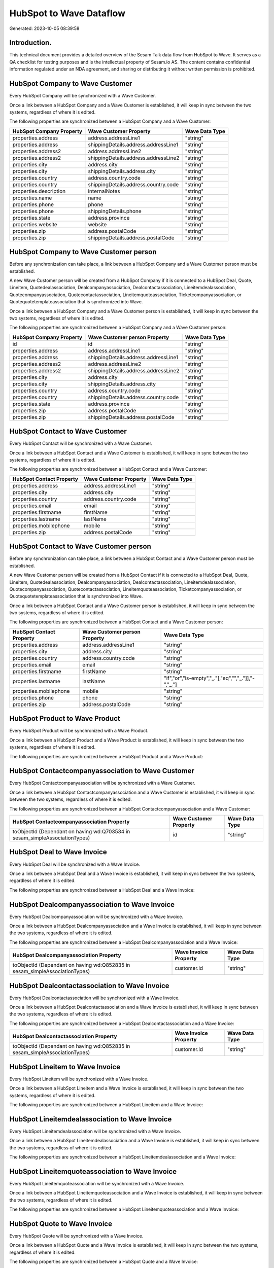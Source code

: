 ========================
HubSpot to Wave Dataflow
========================

Generated: 2023-10-05 08:39:58

Introduction.
------------

This technical document provides a detailed overview of the Sesam Talk data flow from HubSpot to Wave. It serves as a QA checklist for testing purposes and is the intellectual property of Sesam.io AS. The content contains confidential information regulated under an NDA agreement, and sharing or distributing it without written permission is prohibited.

HubSpot Company to Wave Customer
--------------------------------
Every HubSpot Company will be synchronized with a Wave Customer.

Once a link between a HubSpot Company and a Wave Customer is established, it will keep in sync between the two systems, regardless of where it is edited.

The following properties are synchronized between a HubSpot Company and a Wave Customer:

.. list-table::
   :header-rows: 1

   * - HubSpot Company Property
     - Wave Customer Property
     - Wave Data Type
   * - properties.address
     - address.addressLine1
     - "string"
   * - properties.address
     - shippingDetails.address.addressLine1
     - "string"
   * - properties.address2
     - address.addressLine2
     - "string"
   * - properties.address2
     - shippingDetails.address.addressLine2
     - "string"
   * - properties.city
     - address.city
     - "string"
   * - properties.city
     - shippingDetails.address.city
     - "string"
   * - properties.country
     - address.country.code
     - "string"
   * - properties.country
     - shippingDetails.address.country.code
     - "string"
   * - properties.description
     - internalNotes
     - "string"
   * - properties.name
     - name
     - "string"
   * - properties.phone
     - phone
     - "string"
   * - properties.phone
     - shippingDetails.phone
     - "string"
   * - properties.state
     - address.province
     - "string"
   * - properties.website
     - website
     - "string"
   * - properties.zip
     - address.postalCode
     - "string"
   * - properties.zip
     - shippingDetails.address.postalCode
     - "string"


HubSpot Company to Wave Customer person
---------------------------------------
Before any synchronization can take place, a link between a HubSpot Company and a Wave Customer person must be established.

A new Wave Customer person will be created from a HubSpot Company if it is connected to a HubSpot Deal, Quote, Lineitem, Quotedealassociation, Dealcompanyassociation, Dealcontactassociation, Lineitemdealassociation, Quotecompanyassociation, Quotecontactassociation, Lineitemquoteassociation, Ticketcompanyassociation, or Quotequotetemplateassociation that is synchronized into Wave.

Once a link between a HubSpot Company and a Wave Customer person is established, it will keep in sync between the two systems, regardless of where it is edited.

The following properties are synchronized between a HubSpot Company and a Wave Customer person:

.. list-table::
   :header-rows: 1

   * - HubSpot Company Property
     - Wave Customer person Property
     - Wave Data Type
   * - id
     - id
     - "string"
   * - properties.address
     - address.addressLine1
     - "string"
   * - properties.address
     - shippingDetails.address.addressLine1
     - "string"
   * - properties.address2
     - address.addressLine2
     - "string"
   * - properties.address2
     - shippingDetails.address.addressLine2
     - "string"
   * - properties.city
     - address.city
     - "string"
   * - properties.city
     - shippingDetails.address.city
     - "string"
   * - properties.country
     - address.country.code
     - "string"
   * - properties.country
     - shippingDetails.address.country.code
     - "string"
   * - properties.state
     - address.province
     - "string"
   * - properties.zip
     - address.postalCode
     - "string"
   * - properties.zip
     - shippingDetails.address.postalCode
     - "string"


HubSpot Contact to Wave Customer
--------------------------------
Every HubSpot Contact will be synchronized with a Wave Customer.

Once a link between a HubSpot Contact and a Wave Customer is established, it will keep in sync between the two systems, regardless of where it is edited.

The following properties are synchronized between a HubSpot Contact and a Wave Customer:

.. list-table::
   :header-rows: 1

   * - HubSpot Contact Property
     - Wave Customer Property
     - Wave Data Type
   * - properties.address
     - address.addressLine1
     - "string"
   * - properties.city
     - address.city
     - "string"
   * - properties.country
     - address.country.code
     - "string"
   * - properties.email
     - email
     - "string"
   * - properties.firstname
     - firstName
     - "string"
   * - properties.lastname
     - lastName
     - "string"
   * - properties.mobilephone
     - mobile
     - "string"
   * - properties.zip
     - address.postalCode
     - "string"


HubSpot Contact to Wave Customer person
---------------------------------------
Before any synchronization can take place, a link between a HubSpot Contact and a Wave Customer person must be established.

A new Wave Customer person will be created from a HubSpot Contact if it is connected to a HubSpot Deal, Quote, Lineitem, Quotedealassociation, Dealcompanyassociation, Dealcontactassociation, Lineitemdealassociation, Quotecompanyassociation, Quotecontactassociation, Lineitemquoteassociation, Ticketcompanyassociation, or Quotequotetemplateassociation that is synchronized into Wave.

Once a link between a HubSpot Contact and a Wave Customer person is established, it will keep in sync between the two systems, regardless of where it is edited.

The following properties are synchronized between a HubSpot Contact and a Wave Customer person:

.. list-table::
   :header-rows: 1

   * - HubSpot Contact Property
     - Wave Customer person Property
     - Wave Data Type
   * - properties.address
     - address.addressLine1
     - "string"
   * - properties.city
     - address.city
     - "string"
   * - properties.country
     - address.country.code
     - "string"
   * - properties.email
     - email
     - "string"
   * - properties.firstname
     - firstName
     - "string"
   * - properties.lastname
     - lastName
     - "if","or","is-empty","_."],"eq","","_."]],"-","_."]
   * - properties.mobilephone
     - mobile
     - "string"
   * - properties.phone
     - phone
     - "string"
   * - properties.zip
     - address.postalCode
     - "string"


HubSpot Product to Wave Product
-------------------------------
Every HubSpot Product will be synchronized with a Wave Product.

Once a link between a HubSpot Product and a Wave Product is established, it will keep in sync between the two systems, regardless of where it is edited.

The following properties are synchronized between a HubSpot Product and a Wave Product:

.. list-table::
   :header-rows: 1

   * - HubSpot Product Property
     - Wave Product Property
     - Wave Data Type


HubSpot Contactcompanyassociation to Wave Customer
--------------------------------------------------
Every HubSpot Contactcompanyassociation will be synchronized with a Wave Customer.

Once a link between a HubSpot Contactcompanyassociation and a Wave Customer is established, it will keep in sync between the two systems, regardless of where it is edited.

The following properties are synchronized between a HubSpot Contactcompanyassociation and a Wave Customer:

.. list-table::
   :header-rows: 1

   * - HubSpot Contactcompanyassociation Property
     - Wave Customer Property
     - Wave Data Type
   * - toObjectId (Dependant on having wd:Q703534 in sesam_simpleAssociationTypes)
     - id
     - "string"


HubSpot Deal to Wave Invoice
----------------------------
Every HubSpot Deal will be synchronized with a Wave Invoice.

Once a link between a HubSpot Deal and a Wave Invoice is established, it will keep in sync between the two systems, regardless of where it is edited.

The following properties are synchronized between a HubSpot Deal and a Wave Invoice:

.. list-table::
   :header-rows: 1

   * - HubSpot Deal Property
     - Wave Invoice Property
     - Wave Data Type


HubSpot Dealcompanyassociation to Wave Invoice
----------------------------------------------
Every HubSpot Dealcompanyassociation will be synchronized with a Wave Invoice.

Once a link between a HubSpot Dealcompanyassociation and a Wave Invoice is established, it will keep in sync between the two systems, regardless of where it is edited.

The following properties are synchronized between a HubSpot Dealcompanyassociation and a Wave Invoice:

.. list-table::
   :header-rows: 1

   * - HubSpot Dealcompanyassociation Property
     - Wave Invoice Property
     - Wave Data Type
   * - toObjectId (Dependant on having wd:Q852835 in sesam_simpleAssociationTypes)
     - customer.id
     - "string"


HubSpot Dealcontactassociation to Wave Invoice
----------------------------------------------
Every HubSpot Dealcontactassociation will be synchronized with a Wave Invoice.

Once a link between a HubSpot Dealcontactassociation and a Wave Invoice is established, it will keep in sync between the two systems, regardless of where it is edited.

The following properties are synchronized between a HubSpot Dealcontactassociation and a Wave Invoice:

.. list-table::
   :header-rows: 1

   * - HubSpot Dealcontactassociation Property
     - Wave Invoice Property
     - Wave Data Type
   * - toObjectId (Dependant on having wd:Q852835 in sesam_simpleAssociationTypes)
     - customer.id
     - "string"


HubSpot Lineitem to Wave Invoice
--------------------------------
Every HubSpot Lineitem will be synchronized with a Wave Invoice.

Once a link between a HubSpot Lineitem and a Wave Invoice is established, it will keep in sync between the two systems, regardless of where it is edited.

The following properties are synchronized between a HubSpot Lineitem and a Wave Invoice:

.. list-table::
   :header-rows: 1

   * - HubSpot Lineitem Property
     - Wave Invoice Property
     - Wave Data Type


HubSpot Lineitemdealassociation to Wave Invoice
-----------------------------------------------
Every HubSpot Lineitemdealassociation will be synchronized with a Wave Invoice.

Once a link between a HubSpot Lineitemdealassociation and a Wave Invoice is established, it will keep in sync between the two systems, regardless of where it is edited.

The following properties are synchronized between a HubSpot Lineitemdealassociation and a Wave Invoice:

.. list-table::
   :header-rows: 1

   * - HubSpot Lineitemdealassociation Property
     - Wave Invoice Property
     - Wave Data Type


HubSpot Lineitemquoteassociation to Wave Invoice
------------------------------------------------
Every HubSpot Lineitemquoteassociation will be synchronized with a Wave Invoice.

Once a link between a HubSpot Lineitemquoteassociation and a Wave Invoice is established, it will keep in sync between the two systems, regardless of where it is edited.

The following properties are synchronized between a HubSpot Lineitemquoteassociation and a Wave Invoice:

.. list-table::
   :header-rows: 1

   * - HubSpot Lineitemquoteassociation Property
     - Wave Invoice Property
     - Wave Data Type


HubSpot Quote to Wave Invoice
-----------------------------
Every HubSpot Quote will be synchronized with a Wave Invoice.

Once a link between a HubSpot Quote and a Wave Invoice is established, it will keep in sync between the two systems, regardless of where it is edited.

The following properties are synchronized between a HubSpot Quote and a Wave Invoice:

.. list-table::
   :header-rows: 1

   * - HubSpot Quote Property
     - Wave Invoice Property
     - Wave Data Type
   * - associations.companies.results.id
     - customer.id
     - "string"
   * - properties.hs_title
     - title
     - "string"


HubSpot Quotecompanyassociation to Wave Invoice
-----------------------------------------------
Every HubSpot Quotecompanyassociation will be synchronized with a Wave Invoice.

Once a link between a HubSpot Quotecompanyassociation and a Wave Invoice is established, it will keep in sync between the two systems, regardless of where it is edited.

The following properties are synchronized between a HubSpot Quotecompanyassociation and a Wave Invoice:

.. list-table::
   :header-rows: 1

   * - HubSpot Quotecompanyassociation Property
     - Wave Invoice Property
     - Wave Data Type
   * - toObjectId (Dependant on having wd:Q852835 in sesam_simpleAssociationTypes)
     - customer.id
     - "string"


HubSpot Quotecontactassociation to Wave Invoice
-----------------------------------------------
Every HubSpot Quotecontactassociation will be synchronized with a Wave Invoice.

Once a link between a HubSpot Quotecontactassociation and a Wave Invoice is established, it will keep in sync between the two systems, regardless of where it is edited.

The following properties are synchronized between a HubSpot Quotecontactassociation and a Wave Invoice:

.. list-table::
   :header-rows: 1

   * - HubSpot Quotecontactassociation Property
     - Wave Invoice Property
     - Wave Data Type
   * - toObjectId (Dependant on having wd:Q852835 in sesam_simpleAssociationTypes)
     - customer.id
     - "string"


HubSpot Quotedealassociation to Wave Invoice
--------------------------------------------
Every HubSpot Quotedealassociation will be synchronized with a Wave Invoice.

Once a link between a HubSpot Quotedealassociation and a Wave Invoice is established, it will keep in sync between the two systems, regardless of where it is edited.

The following properties are synchronized between a HubSpot Quotedealassociation and a Wave Invoice:

.. list-table::
   :header-rows: 1

   * - HubSpot Quotedealassociation Property
     - Wave Invoice Property
     - Wave Data Type


HubSpot Quotequotetemplateassociation to Wave Invoice
-----------------------------------------------------
Every HubSpot Quotequotetemplateassociation will be synchronized with a Wave Invoice.

Once a link between a HubSpot Quotequotetemplateassociation and a Wave Invoice is established, it will keep in sync between the two systems, regardless of where it is edited.

The following properties are synchronized between a HubSpot Quotequotetemplateassociation and a Wave Invoice:

.. list-table::
   :header-rows: 1

   * - HubSpot Quotequotetemplateassociation Property
     - Wave Invoice Property
     - Wave Data Type


HubSpot Ticketcompanyassociation to Wave Invoice
------------------------------------------------
Every HubSpot Ticketcompanyassociation will be synchronized with a Wave Invoice.

Once a link between a HubSpot Ticketcompanyassociation and a Wave Invoice is established, it will keep in sync between the two systems, regardless of where it is edited.

The following properties are synchronized between a HubSpot Ticketcompanyassociation and a Wave Invoice:

.. list-table::
   :header-rows: 1

   * - HubSpot Ticketcompanyassociation Property
     - Wave Invoice Property
     - Wave Data Type
   * - toObjectId (Dependant on having wd:Q852835 in sesam_simpleAssociationTypes)
     - customer.id
     - "string"


HubSpot User to Wave Customer
-----------------------------
Every HubSpot User will be synchronized with a Wave Customer.

Once a link between a HubSpot User and a Wave Customer is established, it will keep in sync between the two systems, regardless of where it is edited.

The following properties are synchronized between a HubSpot User and a Wave Customer:

.. list-table::
   :header-rows: 1

   * - HubSpot User Property
     - Wave Customer Property
     - Wave Data Type

